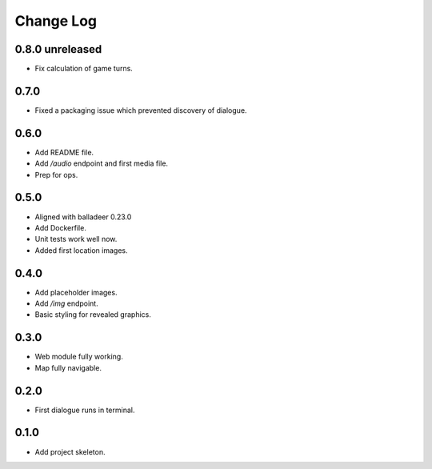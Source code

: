 ..  Titling
    ##++::==~~--''``

.. This is a reStructuredText file.

Change Log
::::::::::

0.8.0 unreleased
================

* Fix calculation of game turns.

0.7.0
=====

* Fixed a packaging issue which prevented discovery of dialogue.

0.6.0
=====

* Add README file.
* Add `/audio` endpoint and first media file.
* Prep for ops.

0.5.0
=====

* Aligned with balladeer 0.23.0
* Add Dockerfile.
* Unit tests work well now.
* Added first location images.

0.4.0
=====

* Add placeholder images.
* Add `/img` endpoint.
* Basic styling for revealed graphics.

0.3.0
=====

* Web module fully working.
* Map fully navigable.

0.2.0
=====

* First dialogue runs in terminal.

0.1.0
=====

* Add project skeleton.

